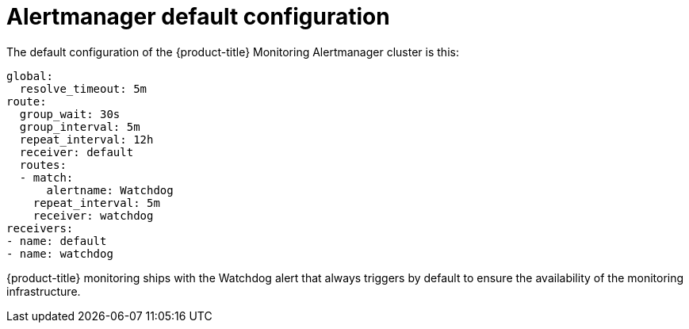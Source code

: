 // Module included in the following assemblies:
//
// * monitoring/cluster-monitoring/configuring-the-monitoring-stack.adoc

[id="alertmanager-default-configuration_{context}"]
= Alertmanager default configuration

The default configuration of the {product-title} Monitoring Alertmanager cluster is this:

[source,yaml]
----
global:
  resolve_timeout: 5m
route:
  group_wait: 30s
  group_interval: 5m
  repeat_interval: 12h
  receiver: default
  routes:
  - match:
      alertname: Watchdog
    repeat_interval: 5m
    receiver: watchdog
receivers:
- name: default
- name: watchdog
----

{product-title} monitoring ships with the Watchdog alert that always triggers by default to ensure the availability of the monitoring infrastructure.

// FIXME perhaps explain what individual entries in the listing mean
